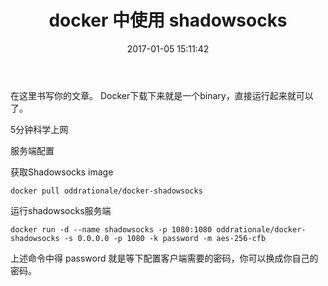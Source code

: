 # -*- mode: Org; org-download-image-dir: "../images"; -*-
#+TITLE: docker 中使用 shadowsocks
#+DATE: 2017-01-05 15:11:42 
#+TAGS: 
#+CATEGORY: 
#+LINK: 
#+DESCRIPTION: 
#+LAYOUT : post


在这里书写你的文章。
Docker下载下来就是一个binary，直接运行起来就可以了。

5分钟科学上网

服务端配置

获取Shadowsocks image

#+BEGIN_EXAMPLE
docker pull oddrationale/docker-shadowsocks
#+END_EXAMPLE
运行shadowsocks服务端

#+BEGIN_EXAMPLE
docker run -d --name shadowsocks -p 1080:1080 oddrationale/docker-shadowsocks -s 0.0.0.0 -p 1080 -k password -m aes-256-cfb
#+END_EXAMPLE
上述命令中得 password 就是等下配置客户端需要的密码，你可以换成你自己的密码。
